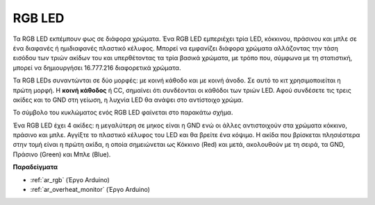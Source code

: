 .. _cpn_rgb:

RGB LED
=================

.. image:: img/rgb_led.png
    :width: 100
    
Τα RGB LED εκπέμπουν φως σε διάφορα χρώματα. Ένα RGB LED εμπεριέχει τρία LED, κόκκινου, πράσινου και μπλε σε ένα διαφανές ή ημιδιαφανές πλαστικό κέλυφος. Μπορεί να εμφανίζει διάφορα χρώματα αλλάζοντας την τάση εισόδου των τριών ακίδων του και υπερθέτοντας τα τρία βασικά χρώματα, με τρόπο που, σύμφωνα με τη στατιστική, μπορεί να δημιουργήσει 16.777.216 διαφορετικά χρώματα.

.. image:: img/rgb_light.png
    :width: 600

Τα RGB LEDs συναντώνται σε δύο μορφές: με κοινή κάθοδο και με κοινή άνοδο. Σε αυτό το κιτ χρησιμοποιείται η πρώτη μορφή. Η **κοινή κάθοδος** ή CC, σημαίνει ότι συνδέονται οι κάθόδοι των τριών LED. Αφού συνδέσετε τις τρεις ακίδες και το GND στη γείωση, η λυχνία LED θα ανάψει στο αντίστοιχο χρώμα.

Το σύμβολο του κυκλώματος ενός RGB LED φαίνεται στο παρακάτω σχήμα.

.. image:: img/rgb_symbol.png
    :width: 300

Ένα RGB LED έχει 4 ακίδες: η μεγαλύτερη σε μηκος είναι η GND ενώ οι άλλες αντιστοιχούν στα χρώματα κόκκινο, πράσινο και μπλε. Αγγίξτε το πλαστικό κέλυφος του LED και θα βρείτε ένα κόψιμο. Η ακίδα που βρίσκεται πλησιέστερα στην τομή είναι η πρώτη ακίδα, η οποία σημειώνεται ως Κόκκινο (Red) και μετά, ακολουθούν με τη σειρά, τα GND, Πράσινο (Green) και Μπλε (Blue).

.. image:: img/rgb_pin.jpg
    :width: 200

**Παραδείγματα**

* :ref:`ar_rgb` (Έργο Arduino)
* :ref:`ar_overheat_monitor` (Έργο Arduino)
